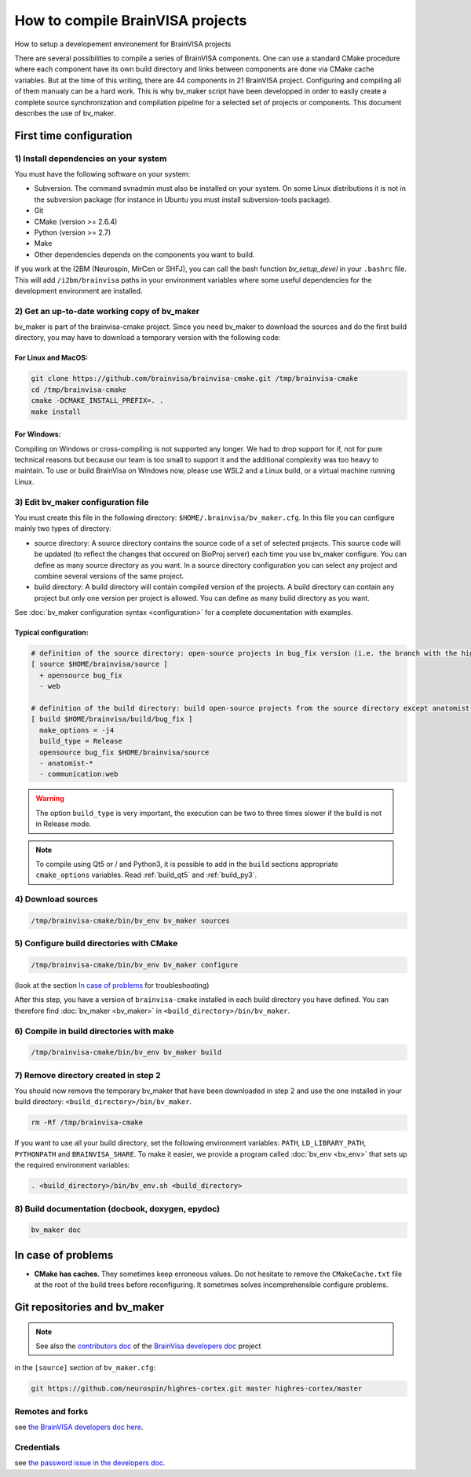 =================================
How to compile BrainVISA projects
=================================

How to setup a developement environement for BrainVISA projects

There are several possibilities to compile a series of BrainVISA components. One can use a standard CMake procedure where each component have its own build directory and links between components are done via CMake cache variables. But at the time of this writing, there are 44 components in 21 BrainVISA project. Configuring and compiling all of them manualy can be a hard work. This is why bv_maker script have been developped in order to easily create a complete source synchronization and compilation pipeline for a selected set of projects or components. This document describes the use of bv_maker.


First time configuration
========================

1) Install dependencies on your system
--------------------------------------

You must have the following software on your system:

* Subversion. The command svnadmin must also be installed on your system. On some Linux distributions it is not in the subversion package (for instance in Ubuntu you must install subversion-tools package).
* Git
* CMake (version >= 2.6.4)
* Python (version >= 2.7)
* Make
* Other dependencies depends on the components you want to build.

If you work at the I2BM (Neurospin, MirCen or SHFJ), you can call the bash function *bv_setup_devel* in your ``.bashrc`` file. This will add ``/i2bm/brainvisa`` paths in your environment variables where some useful dependencies for the development environment are installed.


2) Get an up-to-date working copy of bv_maker
---------------------------------------------

bv_maker is part of the brainvisa-cmake project. Since you need bv_maker to download the sources and do the first build directory, you may have to download a temporary version with the following code:

For Linux and MacOS:
####################

.. code-block:: bash

    git clone https://github.com/brainvisa/brainvisa-cmake.git /tmp/brainvisa-cmake
    cd /tmp/brainvisa-cmake
    cmake -DCMAKE_INSTALL_PREFIX=. .
    make install

For Windows:
############

Compiling on Windows or cross-compiling is not supported any longer. We had to drop support for if, not for pure technical reasons but because our team is too small to support it and the additional complexity was too heavy to maintain.
To use or build BrainVisa on Windows now, please use WSL2 and a Linux build, or a virtual machine running Linux.


3) Edit bv_maker configuration file
-----------------------------------

You must create this file in the following directory: ``$HOME/.brainvisa/bv_maker.cfg``. In this file you can configure mainly two types of directory:

* source directory: A source directory contains the source code of a set of selected projects. This source code will be updated (to reflect the changes that occured on BioProj server) each time you use bv_maker configure. You can define as many source directory as you want. In a source directory configuration you can select any project and combine several versions of the same project.
* build directory: A build directory will contain compiled version of the projects. A build directory can contain any project but only one version per project is allowed. You can define as many build directory as you want.

See :doc:`bv_maker configuration syntax <configuration>` for a complete documentation with examples.

Typical configuration:
######################

.. code-block:: bash

    # definition of the source directory: open-source projects in bug_fix version (i.e. the branch with the highest version) except web project because it takes space
    [ source $HOME/brainvisa/source ]
      + opensource bug_fix
      - web

    # definition of the build directory: build open-source projects from the source directory except anatomist-gpl and anatomist-private components
    [ build $HOME/brainvisa/build/bug_fix ]
      make_options = -j4
      build_type = Release
      opensource bug_fix $HOME/brainvisa/source
      - anatomist-*
      - communication:web

.. warning::
    The option ``build_type`` is very important, the execution can be two to three times slower if the build is not in Release mode.

.. note::
    To compile using Qt5 or / and Python3, it is possible to add in the ``build`` sections appropriate ``cmake_options`` variables. Read :ref:`build_qt5` and :ref:`build_py3`.


4) Download sources
-------------------

.. code-block:: bash

    /tmp/brainvisa-cmake/bin/bv_env bv_maker sources


5) Configure build directories with CMake
-----------------------------------------

.. code-block:: bash

    /tmp/brainvisa-cmake/bin/bv_env bv_maker configure

(look at the section `In case of problems`_ for troubleshooting)

After this step, you have a version of ``brainvisa-cmake`` installed in each build directory you have defined. You can therefore find :doc:`bv_maker <bv_maker>` in ``<build_directory>/bin/bv_maker``.


6) Compile in build directories with make
-----------------------------------------

.. code-block:: bash

    /tmp/brainvisa-cmake/bin/bv_env bv_maker build


7) Remove directory created in step 2
-------------------------------------

You should now remove the temporary bv_maker that have been downloaded in step 2 and use the one installed in your build directory: ``<build_directory>/bin/bv_maker``.

.. code-block:: bash

    rm -Rf /tmp/brainvisa-cmake

If you want to use all your build directory, set the following environment variables: ``PATH``, ``LD_LIBRARY_PATH``, ``PYTHONPATH`` and ``BRAINVISA_SHARE``. To make it easier, we provide a program called :doc:`bv_env <bv_env>` that sets up the required environment variables:

.. code-block:: bash

    . <build_directory>/bin/bv_env.sh <build_directory>


8) Build documentation (docbook, doxygen, epydoc)
-------------------------------------------------

.. code-block:: bash

  bv_maker doc


In case of problems
===================

* **CMake has caches**. They sometimes keep erroneous values. Do not hesitate to remove the ``CMakeCache.txt`` file at the root of the build trees before reconfiguring. It sometimes solves incomprehensible configure problems.

.. _git_repositories:

Git repositories and bv_maker
=============================

.. note::

    See also the `contributors doc <https://brainvisa.github.io/contributing.html>`_ of the `BrainVisa developers doc <https://brainvisa.github.io>`_ project

in the ``[source]`` section of ``bv_maker.cfg``:

.. code-block:: bash

  git https://github.com/neurospin/highres-cortex.git master highres-cortex/master


Remotes and forks
-----------------

see `the BrainVISA developers doc here <https://brainvisa.github.io/contributing.html#feature_branch>`_.


Credentials
-----------

see `the password issue in the developers doc <https://brainvisa.github.io/contributing.html#remote_credentials>`_.


